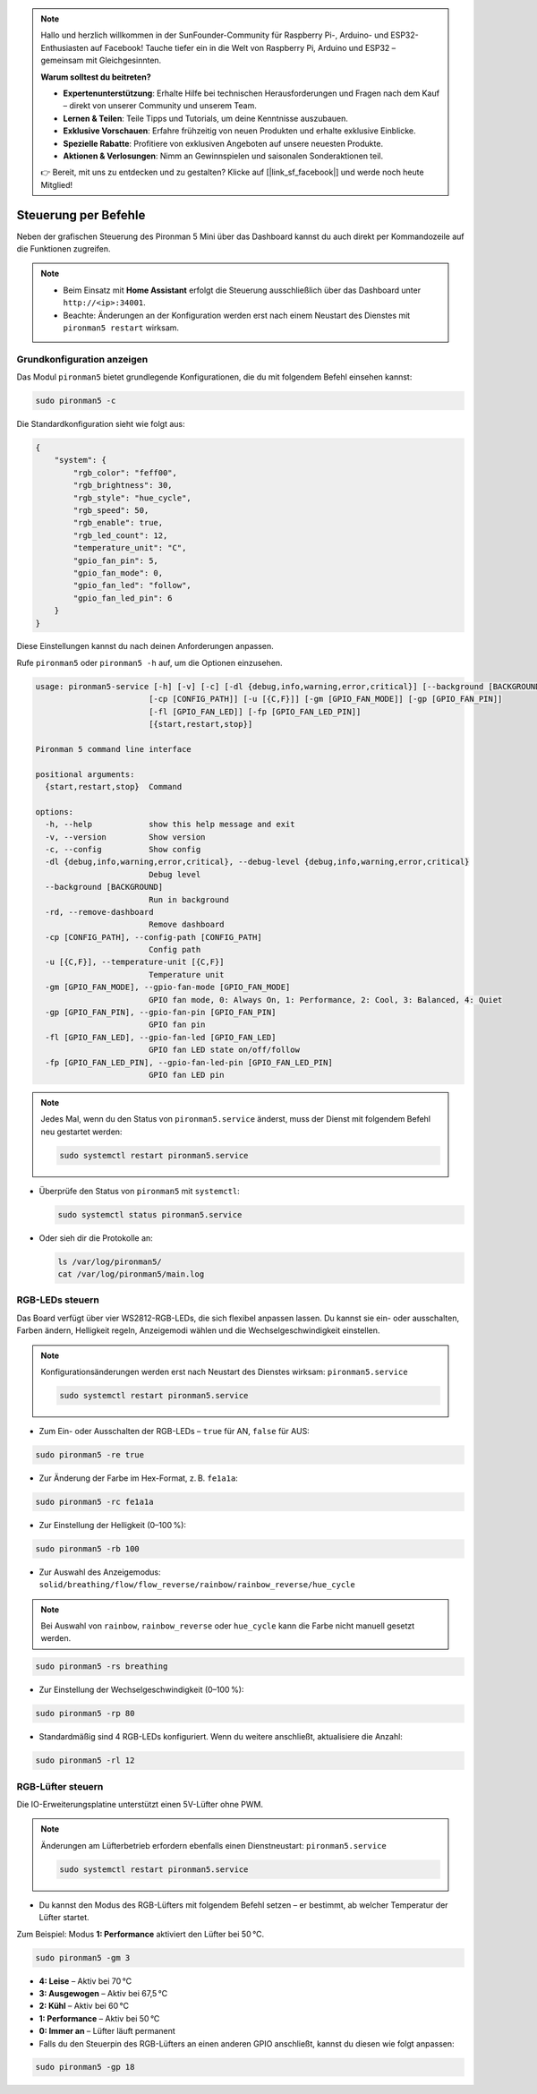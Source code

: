 .. note::

    Hallo und herzlich willkommen in der SunFounder-Community für Raspberry Pi-, Arduino- und ESP32-Enthusiasten auf Facebook! Tauche tiefer ein in die Welt von Raspberry Pi, Arduino und ESP32 – gemeinsam mit Gleichgesinnten.

    **Warum solltest du beitreten?**

    - **Expertenunterstützung**: Erhalte Hilfe bei technischen Herausforderungen und Fragen nach dem Kauf – direkt von unserer Community und unserem Team.
    - **Lernen & Teilen**: Teile Tipps und Tutorials, um deine Kenntnisse auszubauen.
    - **Exklusive Vorschauen**: Erfahre frühzeitig von neuen Produkten und erhalte exklusive Einblicke.
    - **Spezielle Rabatte**: Profitiere von exklusiven Angeboten auf unsere neuesten Produkte.
    - **Aktionen & Verlosungen**: Nimm an Gewinnspielen und saisonalen Sonderaktionen teil.

    👉 Bereit, mit uns zu entdecken und zu gestalten? Klicke auf [|link_sf_facebook|] und werde noch heute Mitglied!

.. _view_control_commands_mini:

Steuerung per Befehle
========================================
Neben der grafischen Steuerung des Pironman 5 Mini über das Dashboard kannst du auch direkt per Kommandozeile auf die Funktionen zugreifen.

.. note::

  * Beim Einsatz mit **Home Assistant** erfolgt die Steuerung ausschließlich über das Dashboard unter ``http://<ip>:34001``.
  * Beachte: Änderungen an der Konfiguration werden erst nach einem Neustart des Dienstes mit ``pironman5 restart`` wirksam.

Grundkonfiguration anzeigen
-----------------------------------

Das Modul ``pironman5`` bietet grundlegende Konfigurationen, die du mit folgendem Befehl einsehen kannst:

.. code-block:: shell

  sudo pironman5 -c

Die Standardkonfiguration sieht wie folgt aus:

.. code-block::

  {
      "system": {
          "rgb_color": "feff00",
          "rgb_brightness": 30,
          "rgb_style": "hue_cycle",
          "rgb_speed": 50,
          "rgb_enable": true,
          "rgb_led_count": 12,
          "temperature_unit": "C",
          "gpio_fan_pin": 5,
          "gpio_fan_mode": 0,
          "gpio_fan_led": "follow",
          "gpio_fan_led_pin": 6
      }
  }

Diese Einstellungen kannst du nach deinen Anforderungen anpassen.

Rufe ``pironman5`` oder ``pironman5 -h`` auf, um die Optionen einzusehen.

.. code-block::


  usage: pironman5-service [-h] [-v] [-c] [-dl {debug,info,warning,error,critical}] [--background [BACKGROUND]] [-rd]
                          [-cp [CONFIG_PATH]] [-u [{C,F}]] [-gm [GPIO_FAN_MODE]] [-gp [GPIO_FAN_PIN]]    
                          [-fl [GPIO_FAN_LED]] [-fp [GPIO_FAN_LED_PIN]] 
                          [{start,restart,stop}]

  Pironman 5 command line interface

  positional arguments:
    {start,restart,stop}  Command

  options:
    -h, --help            show this help message and exit
    -v, --version         Show version
    -c, --config          Show config
    -dl {debug,info,warning,error,critical}, --debug-level {debug,info,warning,error,critical}
                          Debug level
    --background [BACKGROUND]
                          Run in background
    -rd, --remove-dashboard
                          Remove dashboard
    -cp [CONFIG_PATH], --config-path [CONFIG_PATH]
                          Config path
    -u [{C,F}], --temperature-unit [{C,F}]
                          Temperature unit
    -gm [GPIO_FAN_MODE], --gpio-fan-mode [GPIO_FAN_MODE]
                          GPIO fan mode, 0: Always On, 1: Performance, 2: Cool, 3: Balanced, 4: Quiet
    -gp [GPIO_FAN_PIN], --gpio-fan-pin [GPIO_FAN_PIN]
                          GPIO fan pin
    -fl [GPIO_FAN_LED], --gpio-fan-led [GPIO_FAN_LED]
                          GPIO fan LED state on/off/follow
    -fp [GPIO_FAN_LED_PIN], --gpio-fan-led-pin [GPIO_FAN_LED_PIN]
                          GPIO fan LED pin






.. note::

  Jedes Mal, wenn du den Status von ``pironman5.service`` änderst, muss der Dienst mit folgendem Befehl neu gestartet werden:

  .. code-block:: shell

    sudo systemctl restart pironman5.service


* Überprüfe den Status von ``pironman5`` mit ``systemctl``:

  .. code-block:: shell

    sudo systemctl status pironman5.service

* Oder sieh dir die Protokolle an:

  .. code-block:: shell

    ls /var/log/pironman5/
    cat /var/log/pironman5/main.log

RGB-LEDs steuern
----------------------
Das Board verfügt über vier WS2812-RGB-LEDs, die sich flexibel anpassen lassen. Du kannst sie ein- oder ausschalten, Farben ändern, Helligkeit regeln, Anzeigemodi wählen und die Wechselgeschwindigkeit einstellen.

.. note::

  Konfigurationsänderungen werden erst nach Neustart des Dienstes wirksam: ``pironman5.service``

  .. code-block:: shell

    sudo systemctl restart pironman5.service

* Zum Ein- oder Ausschalten der RGB-LEDs – ``true`` für AN, ``false`` für AUS:

.. code-block:: shell

  sudo pironman5 -re true

* Zur Änderung der Farbe im Hex-Format, z. B. ``fe1a1a``:

.. code-block:: shell

  sudo pironman5 -rc fe1a1a

* Zur Einstellung der Helligkeit (0–100 %):

.. code-block:: shell

  sudo pironman5 -rb 100

* Zur Auswahl des Anzeigemodus: ``solid/breathing/flow/flow_reverse/rainbow/rainbow_reverse/hue_cycle``

.. note::

  Bei Auswahl von ``rainbow``, ``rainbow_reverse`` oder ``hue_cycle`` kann die Farbe nicht manuell gesetzt werden.

.. code-block:: shell

  sudo pironman5 -rs breathing

* Zur Einstellung der Wechselgeschwindigkeit (0–100 %):

.. code-block:: shell

  sudo pironman5 -rp 80

* Standardmäßig sind 4 RGB-LEDs konfiguriert. Wenn du weitere anschließt, aktualisiere die Anzahl:

.. code-block:: shell

  sudo pironman5 -rl 12

.. _cc_control_fan_mini:

RGB-Lüfter steuern
---------------------
Die IO-Erweiterungsplatine unterstützt einen 5V-Lüfter ohne PWM.

.. note::

  Änderungen am Lüfterbetrieb erfordern ebenfalls einen Dienstneustart: ``pironman5.service``

  .. code-block:: shell

    sudo systemctl restart pironman5.service

* Du kannst den Modus des RGB-Lüfters mit folgendem Befehl setzen – er bestimmt, ab welcher Temperatur der Lüfter startet.

Zum Beispiel: Modus **1: Performance** aktiviert den Lüfter bei 50 °C.


.. code-block:: shell

  sudo pironman5 -gm 3

* **4: Leise** – Aktiv bei 70 °C  
* **3: Ausgewogen** – Aktiv bei 67,5 °C  
* **2: Kühl** – Aktiv bei 60 °C  
* **1: Performance** – Aktiv bei 50 °C  
* **0: Immer an** – Lüfter läuft permanent

* Falls du den Steuerpin des RGB-Lüfters an einen anderen GPIO anschließt, kannst du diesen wie folgt anpassen:

.. code-block:: shell

  sudo pironman5 -gp 18
